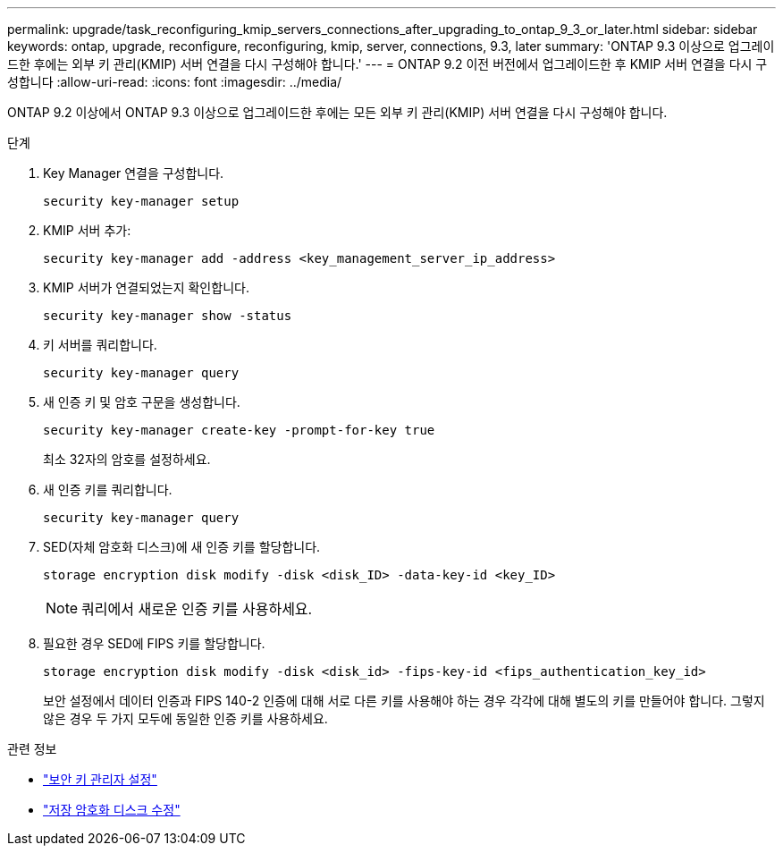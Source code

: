---
permalink: upgrade/task_reconfiguring_kmip_servers_connections_after_upgrading_to_ontap_9_3_or_later.html 
sidebar: sidebar 
keywords: ontap, upgrade, reconfigure, reconfiguring, kmip, server, connections, 9.3, later 
summary: 'ONTAP 9.3 이상으로 업그레이드한 후에는 외부 키 관리(KMIP) 서버 연결을 다시 구성해야 합니다.' 
---
= ONTAP 9.2 이전 버전에서 업그레이드한 후 KMIP 서버 연결을 다시 구성합니다
:allow-uri-read: 
:icons: font
:imagesdir: ../media/


[role="lead"]
ONTAP 9.2 이상에서 ONTAP 9.3 이상으로 업그레이드한 후에는 모든 외부 키 관리(KMIP) 서버 연결을 다시 구성해야 합니다.

.단계
. Key Manager 연결을 구성합니다.
+
[source, cli]
----
security key-manager setup
----
. KMIP 서버 추가:
+
[source, cli]
----
security key-manager add -address <key_management_server_ip_address>
----
. KMIP 서버가 연결되었는지 확인합니다.
+
[source, cli]
----
security key-manager show -status
----
. 키 서버를 쿼리합니다.
+
[source, cli]
----
security key-manager query
----
. 새 인증 키 및 암호 구문을 생성합니다.
+
[source, cli]
----
security key-manager create-key -prompt-for-key true
----
+
최소 32자의 암호를 설정하세요.

. 새 인증 키를 쿼리합니다.
+
[source, cli]
----
security key-manager query
----
. SED(자체 암호화 디스크)에 새 인증 키를 할당합니다.
+
[source, cli]
----
storage encryption disk modify -disk <disk_ID> -data-key-id <key_ID>
----
+

NOTE: 쿼리에서 새로운 인증 키를 사용하세요.

. 필요한 경우 SED에 FIPS 키를 할당합니다.
+
[source, cli]
----
storage encryption disk modify -disk <disk_id> -fips-key-id <fips_authentication_key_id>
----
+
보안 설정에서 데이터 인증과 FIPS 140-2 인증에 대해 서로 다른 키를 사용해야 하는 경우 각각에 대해 별도의 키를 만들어야 합니다.  그렇지 않은 경우 두 가지 모두에 동일한 인증 키를 사용하세요.



.관련 정보
* link:https://docs.netapp.com/us-en/ontap-cli-9161/security-key-manager-setup.html["보안 키 관리자 설정"^]
* link:https://docs.netapp.com/us-en/ontap-cli/storage-encryption-disk-modify.html["저장 암호화 디스크 수정"^]

